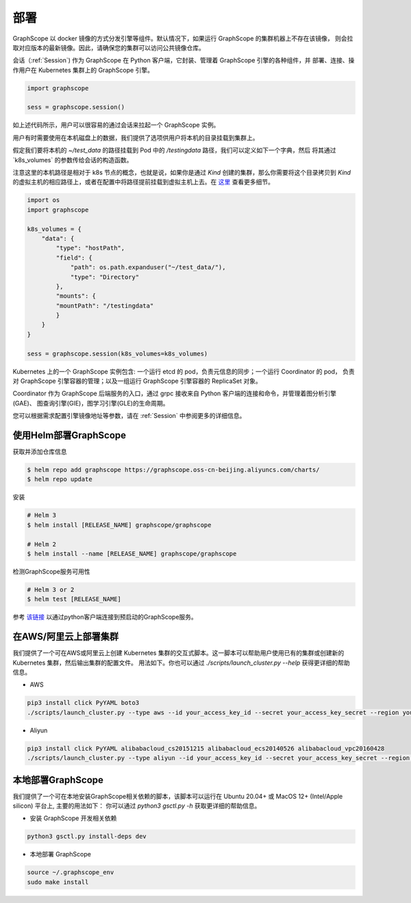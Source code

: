 部署
====

GraphScope 以 docker 镜像的方式分发引擎等组件。默认情况下，如果运行 GraphScope 的集群机器上不存在该镜像，
则会拉取对应版本的最新镜像。因此，请确保您的集群可以访问公共镜像仓库。

会话（:ref:`Session`) 作为 GraphScope 在 Python 客户端，它封装、管理着 GraphScope 引擎的各种组件，并
部署、连接、操作用户在 Kubernetes 集群上的 GraphScope 引擎。

.. code:: python

    import graphscope

    sess = graphscope.session()

如上述代码所示，用户可以很容易的通过会话来拉起一个 GraphScope 实例。

用户有时需要使用在本机磁盘上的数据，我们提供了选项供用户将本机的目录挂载到集群上。

假定我们要将本机的 `~/test_data` 的路径挂载到 Pod 中的 `/testingdata` 路径，我们可以定义如下一个字典，然后
将其通过`k8s_volumes` 的参数传给会话的构造函数。

注意这里的本机路径是相对于 k8s 节点的概念，也就是说，如果你是通过 `Kind` 创建的集群，那么你需要将这个目录拷贝到
`Kind` 的虚拟主机的相应路径上，或者在配置中将路径提前挂载到虚拟主机上去。在 `这里 <https://kind.sigs.k8s.io/docs/user/configuration/#extra-mounts>`_ 查看更多细节。

.. code:: python


    import os
    import graphscope

    k8s_volumes = {
        "data": {
            "type": "hostPath",
            "field": {
                "path": os.path.expanduser("~/test_data/"),
                "type": "Directory"
            },
            "mounts": {
            "mountPath": "/testingdata"
            }
        }
    }

    sess = graphscope.session(k8s_volumes=k8s_volumes)

Kubernetes 上的一个 GraphScope 实例包含: 一个运行 etcd 的 pod，负责元信息的同步；一个运行 Coordinator 的 pod，
负责对 GraphScope 引擎容器的管理；以及一组运行 GraphScope 引擎容器的 ReplicaSet 对象。

Coordinator 作为 GraphScope 后端服务的入口，通过 grpc 接收来自 Python 客户端的连接和命令，并管理着图分析引擎(GAE)、
图查询引擎(GIE)，图学习引擎(GLE)的生命周期。

您可以根据需求配置引擎镜像地址等参数，请在 :ref:`Session` 中参阅更多的详细信息。


使用Helm部署GraphScope
---------------------

获取并添加仓库信息

.. code:: bash

    $ helm repo add graphscope https://graphscope.oss-cn-beijing.aliyuncs.com/charts/
    $ helm repo update

安装

.. code:: bash

    # Helm 3
    $ helm install [RELEASE_NAME] graphscope/graphscope

    # Helm 2
    $ helm install --name [RELEASE_NAME] graphscope/graphscope

检测GraphScope服务可用性

.. code:: bash

    # Helm 3 or 2
    $ helm test [RELEASE_NAME]

参考 `该链接 <https://github.com/alibaba/GraphScope/blob/main/charts/graphscope/README.md>`_ 以通过python客户端连接到预启动的GraphScope服务。


在AWS/阿里云上部署集群
-------------------

我们提供了一个可在AWS或阿里云上创建 Kubernetes 集群的交互式脚本。这一脚本可以帮助用户使用已有的集群或创建新的 Kubernetes 集群，然后输出集群的配置文件。
用法如下。你也可以通过 `./scripts/launch_cluster.py --help` 获得更详细的帮助信息。

* AWS
.. code:: shell

    pip3 install click PyYAML boto3
    ./scripts/launch_cluster.py --type aws --id your_access_key_id --secret your_access_key_secret --region your_region_name --output kube_config_path

* Aliyun
.. code:: shell

    pip3 install click PyYAML alibabacloud_cs20151215 alibabacloud_ecs20140526 alibabacloud_vpc20160428
    ./scripts/launch_cluster.py --type aliyun --id your_access_key_id --secret your_access_key_secret --region your_region_id --output kube_config_path


本地部署GraphScope
-----------------

我们提供了一个可在本地安装GraphScope相关依赖的脚本，该脚本可以运行在 Ubuntu 20.04+ 或 MacOS 12+ (Intel/Apple silicon) 平台上, 主要的用法如下：
你可以通过 `python3 gsctl.py -h` 获取更详细的帮助信息。

* 安装 GraphScope 开发相关依赖
.. code:: shell

    python3 gsctl.py install-deps dev

* 本地部署 GraphScope
.. code:: shell

    source ~/.graphscope_env
    sudo make install
